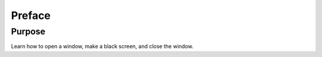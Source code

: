 Preface
=======

Purpose
^^^^^^^

Learn how to open a window, make a black screen, and close
the window.
